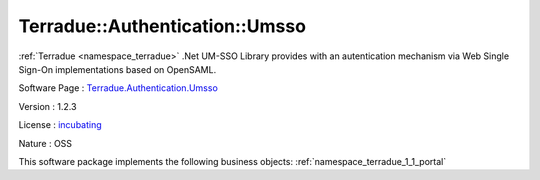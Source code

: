 .. _namespace_terradue_1_1_authentication_1_1_umsso:

Terradue::Authentication::Umsso
-------------------------------



:ref:`Terradue <namespace_terradue>` .Net UM-SSO Library provides with an autentication mechanism via Web Single Sign-On implementations based on OpenSAML.

Software Page : `Terradue.Authentication.Umsso <https://git.terradue.com/sugar/terradue-authentication-umsso>`_

Version : 1.2.3


License : `incubating <https://git.terradue.com/sugar/terradue-authentication-umsso/master/LICENSE.txt>`_

Nature : OSS



This software package implements the following business objects: :ref:`namespace_terradue_1_1_portal`



